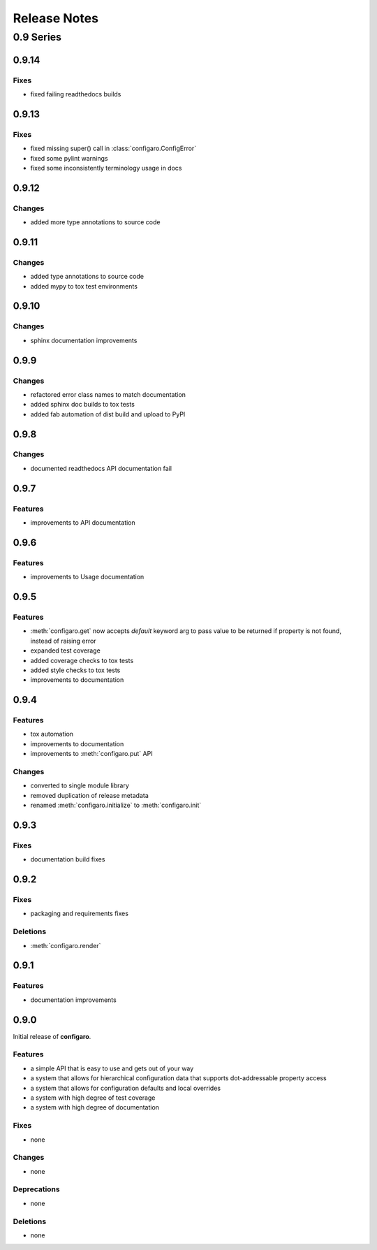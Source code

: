 .. _configaro_releases:

=============
Release Notes
=============

.. _configaro_release_0_9_x:

0.9 Series
==========

.. _configaro_release_0_9_14:

0.9.14
------

Fixes
~~~~~

- fixed failing readthedocs builds

.. _configaro_release_0_9_13:

0.9.13
------

Fixes
~~~~~

- fixed missing super() call in :class:`configaro.ConfigError`
- fixed some pylint warnings
- fixed some inconsistently terminology usage in docs

.. _configaro_release_0_9_12:

0.9.12
------

Changes
~~~~~~~

- added more type annotations to source code

.. _configaro_release_0_9_11:

0.9.11
------

Changes
~~~~~~~

- added type annotations to source code
- added mypy to tox test environments

.. _configaro_release_0_9_10:

0.9.10
------

Changes
~~~~~~~

- sphinx documentation improvements

.. _configaro_release_0_9_9:

0.9.9
-----

Changes
~~~~~~~

- refactored error class names to match documentation
- added sphinx doc builds to tox tests
- added fab automation of dist build and upload to PyPI

.. _configaro_release_0_9_8:

0.9.8
-----

Changes
~~~~~~~

- documented readthedocs API documentation fail

.. _configaro_release_0_9_7:

0.9.7
-----

Features
~~~~~~~~

- improvements to API documentation

.. _configaro_release_0_9_6:

0.9.6
-----

Features
~~~~~~~~

- improvements to Usage documentation

.. _configaro_release_0_9_5:

0.9.5
-----

Features
~~~~~~~~

- :meth:`configaro.get` now accepts *default* keyword arg to pass value to be returned if property is not found, instead of raising error
- expanded test coverage
- added coverage checks to tox tests
- added style checks to tox tests
- improvements to documentation

.. _configaro_release_0_9_4:

0.9.4
-----

Features
~~~~~~~~

- tox automation
- improvements to documentation
- improvements to :meth:`configaro.put` API

Changes
~~~~~~~

- converted to single module library
- removed duplication of release metadata
- renamed :meth:`configaro.initialize` to :meth:`configaro.init`

.. _configaro_release_0_9_3:

0.9.3
-----

Fixes
~~~~~

- documentation build fixes

.. _configaro_release_0_9_2:

0.9.2
-----

Fixes
~~~~~

- packaging and requirements fixes

Deletions
~~~~~~~~~

- :meth:`configaro.render`

.. _configaro_release_0_9_1:

0.9.1
-----

Features
~~~~~~~~

- documentation improvements

.. _configaro_release_0_9_0:

0.9.0
-----

Initial release of **configaro**.

Features
~~~~~~~~

- a simple API that is easy to use and gets out of your way
- a system that allows for hierarchical configuration data that supports dot-addressable property access
- a system that allows for configuration defaults and local overrides
- a system with high degree of test coverage
- a system with high degree of documentation

Fixes
~~~~~

- none

Changes
~~~~~~~

- none

Deprecations
~~~~~~~~~~~~

- none

Deletions
~~~~~~~~~

- none
